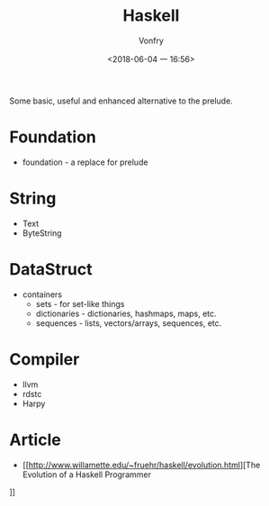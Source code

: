 #+TITLE: Haskell
#+AUTHOR: Vonfry
#+DATE: <2018-06-04 一 16:56>

Some basic, useful and enhanced alternative to the prelude.

* Foundation
 - foundation - a replace for prelude

* String
 - Text
 - ByteString

* DataStruct
  - containers
    - sets - for set-like things
    - dictionaries - dictionaries, hashmaps, maps, etc.
    - sequences - lists, vectors/arrays, sequences, etc.

* Compiler

  - llvm
  - rdstc
  - Harpy

* Article
  - [[http://www.willamette.edu/~fruehr/haskell/evolution.html][The Evolution of a Haskell Programmer
]]
